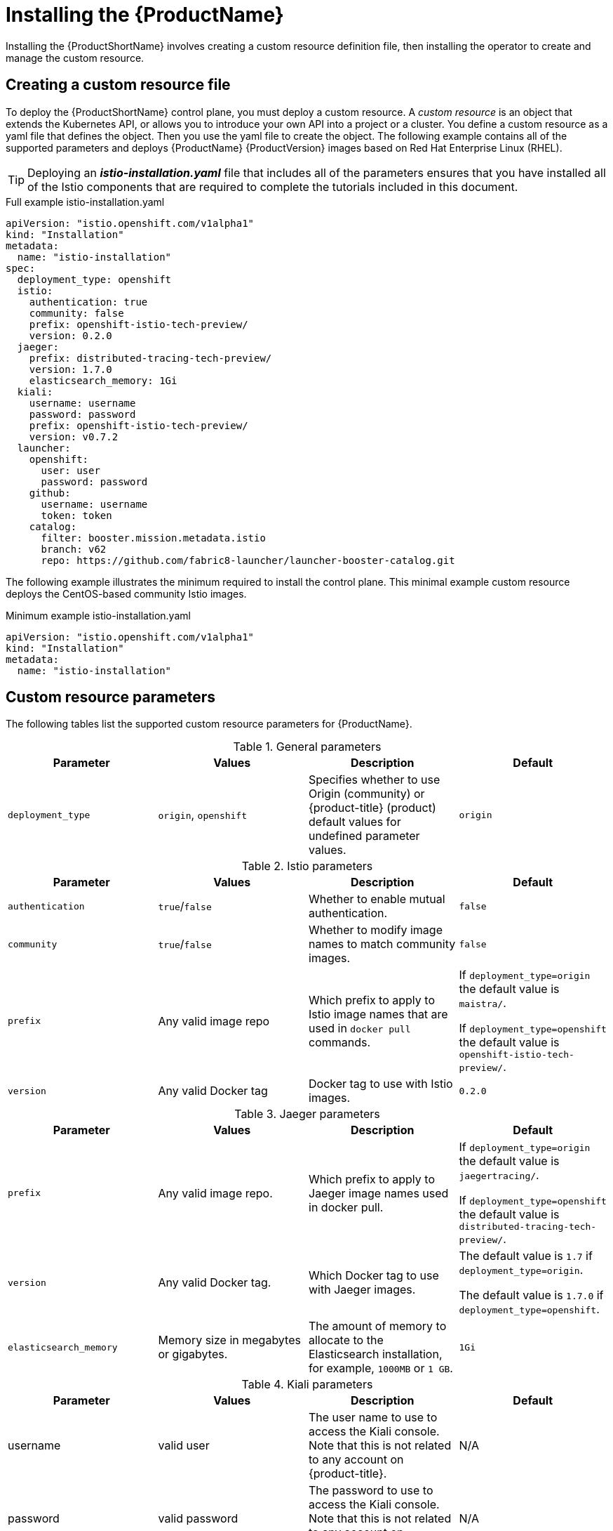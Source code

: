 [[installing-service-mesh]]
= Installing the {ProductName}

Installing the {ProductShortName} involves creating a custom resource definition file, then installing the operator to create and manage the custom resource.

[[creating-custom-resource]]
== Creating a custom resource file

To deploy the {ProductShortName} control plane, you must deploy a custom resource.  A _custom resource_ is an object that extends the Kubernetes API, or allows you to introduce your own API into a project or a cluster.  You define a custom resource as a yaml file that defines the object. Then you use the yaml file to create the object. The following example contains all of the supported parameters and deploys {ProductName} {ProductVersion} images based on Red Hat Enterprise Linux (RHEL).

[TIP]
====
Deploying an *_istio-installation.yaml_* file that includes all of the parameters ensures that you have installed all of the Istio components that are required to complete the tutorials included in this document.
====

.Full example istio-installation.yaml
[source,yaml]
----
apiVersion: "istio.openshift.com/v1alpha1"
kind: "Installation"
metadata:
  name: "istio-installation"
spec:
  deployment_type: openshift
  istio:
    authentication: true
    community: false
    prefix: openshift-istio-tech-preview/
    version: 0.2.0
  jaeger:
    prefix: distributed-tracing-tech-preview/
    version: 1.7.0
    elasticsearch_memory: 1Gi
  kiali:
    username: username
    password: password
    prefix: openshift-istio-tech-preview/
    version: v0.7.2
  launcher:
    openshift:
      user: user
      password: password
    github:
      username: username
      token: token
    catalog:
      filter: booster.mission.metadata.istio
      branch: v62
      repo: https://github.com/fabric8-launcher/launcher-booster-catalog.git
----

The following example illustrates the minimum required to install the control plane.  This minimal example custom resource deploys the CentOS-based community Istio images.

.Minimum example istio-installation.yaml

[source,yaml]
----
apiVersion: "istio.openshift.com/v1alpha1"
kind: "Installation"
metadata:
  name: "istio-installation"
----


[[custom-resource-parameters]]
== Custom resource parameters

The following tables list the supported custom resource parameters for {ProductName}.

.General parameters
|===
|Parameter |Values |Description | Default

|`deployment_type`
|`origin`, `openshift`
|Specifies whether to use Origin (community) or {product-title} (product) default values for undefined parameter values.
|`origin`
|===

.Istio parameters
|===
|Parameter |Values |Description | Default

|`authentication`
|`true`/`false`
|Whether to enable mutual authentication.
|`false`

|`community`
|`true`/`false`
|Whether to modify image names to match community images.
|`false`

|`prefix`
|Any valid image repo
|Which prefix to apply to Istio image names that are used in `docker pull` commands.
|If `deployment_type=origin` the default value is `maistra/`.

If `deployment_type=openshift` the default value is `openshift-istio-tech-preview/`.

|`version`
|Any valid Docker tag
|Docker tag to use with Istio images.
|`0.2.0`
|===

.Jaeger parameters
|===
|Parameter |Values |Description  |Default

|`prefix`
|Any valid image repo.
|Which prefix to apply to Jaeger image names used in docker pull.
|If `deployment_type=origin` the default value is `jaegertracing/`.

If `deployment_type=openshift` the default value is `distributed-tracing-tech-preview/`.

|`version`
|Any valid Docker tag.
|Which Docker tag to use with Jaeger images.
|The default value is `1.7` if `deployment_type=origin`.

 The default value is `1.7.0` if `deployment_type=openshift`.

|`elasticsearch_memory`
|Memory size in megabytes or gigabytes.
|The amount of memory to allocate to the Elasticsearch installation, for example, `1000MB` or `1 GB`.
|`1Gi`
|===

.Kiali parameters
|===
|Parameter |Values |Description  |Default

|username
|valid user
|The user name to use to access the Kiali console. Note that this is not related to any account on {product-title}.
|N/A

|password
|valid password
|The password to use to access the Kiali console. Note that this is not related to any account on {product-title}.
|N/A

|prefix
|valid image repository
|Which prefix to apply to the Kiali image names used in `docker pull` commands.
|If `deployment_type=origin` the default value is `kiali/`.

 If `deployment_type=openshift` the default value is `openshift-istio-tech-preview/`.

|version
|valid Kiali tag
|Which Docker tag to use with Kiali images.
|The default value is `v0.7.2` if `deployment_type=origin`.

 The default value is `0.7.2` if `deployment_type=openshift`.
|===

.Launcher parameters
|===
|Component |Parameter |Description |Default

|openshift
|`user`
|The {product-title} user that you want to run the Fabric8 launcher.
|`developer`

|
|`password`
|The {product-title} user password to run the Fabric8 launcher.
|`developer`

|github
|`username`
|Should be modified to reflect the  https://help.github.com/articles/signing-up-for-a-new-github-account/[GitHub account] you want to use to run the Fabric8 launcher.
|N/A

|
|`token`
|GitHub https://github.com/settings/tokens[personal access token] you want to use to run the Fabric8 launcher.
|N/A

|catalog
|`filter`
|Filter to apply to the Red Hat booster catalog.
|`booster.mission.metadata.istio`

|
|`branch`
|Version of the Red Hat booster catalog that should be used with Fabric8.
|`v62`

|
|`repo`
|GitHub repository to use for Red Hat booster catalog.
|`https://github.com/fabric8-launcher/launcher-booster-catalog.git`
|===


[[installing-operator]]
== Installing the operator
////
TODO
Add an overview of Operators
////
The {ProductShortName} installation process introduces a Kubernetes _operator_ to manage the installation of the control plane within the `istio-system` namespace.  This operator defines and monitors a custom resource related to the deployment, update, and deletion of the control plane.

You can find the https://github.com/Maistra/openshift-ansible/tree/maistra-0.2.0-ocp-3.1.0-istio-1.0.2/istio[operator templates on GitHub].

[NOTE]
====
You *must* name the custom resource `istio-installation`, that is, the metadata value for `name` must be `istio-installation` and you *must* install it into the `istio-operator` namespace that is created by the operator.
====

The following commands install the {ProductShortName} operator into an existing {product-title} 3.10 installation; you can run them from any host with access to the cluster.  Ensure that you are logged in as a cluster admin before executing these commands.

```
$ oc new-project istio-operator
$ oc new-app -f istio_product_operator_template.yaml --param=OPENSHIFT_ISTIO_MASTER_PUBLIC_URL=<master public url>
```
[NOTE]
====
The OpenShift Master Public URL must be configured to match the public URL of your {product-title} Console, this parameter is required by the Fabric8 Launcher.
====


[[verifying-operator-installation]]
== Verifying operator installation

The previous commands create a new deployment within the `istio-operator` project and run the operator responsible for managing the state of the {ProductName} control plane through the custom resource.

. To verify that the operator is installed correctly, execute the following command:
+
```
$ oc get pods -n istio-operator
```
+
. You can access the logs from the `istio-operator` pod with the following command, replacing `<pod name>` with the name of the pod you discovered.
+
```
$ oc logs -n istio-operator <pod name>
```
+
While your exact environment may be different from the example, you should see output that looks similar to the following example:
+
```
time="2018-08-31T17:42:39Z" level=info msg="Go Version: go1.9.4"
time="2018-08-31T17:42:39Z" level=info msg="Go OS/Arch: linux/amd64"
time="2018-08-31T17:42:39Z" level=info msg="operator-sdk Version: 0.0.5+git"
time="2018-08-31T17:42:39Z" level=info msg="Metrics service istio-operator created"
time="2018-08-31T17:42:39Z" level=info msg="Watching resource istio.openshift.com/v1alpha1, kind Installation, namespace istio-operator, resyncPeriod 0"
time="2018-08-31T17:42:39Z" level=info msg="Installing istio for Installation istio-installation"
```

[[deploying-control-plane]]
== Deploying the control plane

You use the custom resource definition file that you created to deploy the {ProductShortName} control plane.  To deploy the control plane, run the following command:
```
$ oc create -f cr.yaml -n istio-operator
```

The operator creates the `istio-system` namespace and runs the installer job; this job installs and configures the control plane using Ansible playbooks.  You can follow the progress of the installation by either watching the pods or the log output from the `openshift-ansible-istio-installer-job` pod.

To watch the progress of the pods, run the following command:
```
$ oc get pods -n istio-system -w
```
